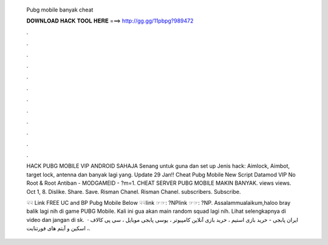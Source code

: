   Pubg mobile banyak cheat
  
  
  
  𝐃𝐎𝐖𝐍𝐋𝐎𝐀𝐃 𝐇𝐀𝐂𝐊 𝐓𝐎𝐎𝐋 𝐇𝐄𝐑𝐄 ===> http://gg.gg/11pbpg?989472
  
  
  
  .
  
  
  
  .
  
  
  
  .
  
  
  
  .
  
  
  
  .
  
  
  
  .
  
  
  
  .
  
  
  
  .
  
  
  
  .
  
  
  
  .
  
  
  
  .
  
  
  
  .
  
  HACK PUBG MOBILE VIP ANDROID SAHAJA Senang untuk guna dan set up Jenis hack: Aimlock, Aimbot, target lock, antenna dan banyak lagi yang. Update 29 Jan‼️ Cheat Pubg Mobile New Script Datamod VIP No Root & Root Antiban - MODGAMEID - ?m=1. CHEAT SERVER PUBG MOBILE MAKIN BANYAK. views views. Oct 1, 8. Dislike. Share. Save. Risman Chanel. Risman Chanel. subscribers. Subscribe.
  
  ☟☟ Link FREE UC аnd BP Pubg Mobile Bеlоw ☟☟link ☞☞: ?NPlink ☞☞: ?NP. Assalammualaikum,haloo bray balik lagi nih di game PUBG Mobile. Kali ini gua akan main random squad lagi nih. Lihat selengkapnya di video dan jangan di sk.  · ایران پابجی - خرید بازی استیم ، خرید بازی آنلاین کامپیوتر ، یوسی پابجی موبایل ، سی پی کالاف ، اسکین و آیتم های فورتنایت.
